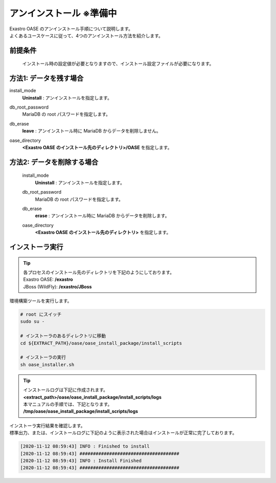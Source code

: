 =========================
アンインストール ※準備中
=========================

| Exastro OASE のアンインストール手順について説明します。
| よくあるユースケースに従って、4つのアンインストール方法を紹介します。


前提条件
========

 インストール時の設定値が必要となりますので、インストール設定ファイルが必要になります。


方法1: データを残す場合
============================

install_mode
  | **Uninstall** : アンインストールを指定します。

db_root_password
  | MariaDB の root パスワードを指定します。

db_erase
  | **leave** : アンインストール時に MariaDB からデータを削除しません。

oase_directory
  | **<Exastro OASE のインストール先のディレクトリ>/OASE** を指定します。 


方法2: データを削除する場合
============================

 install_mode
  | **Uninstall** : アンインストールを指定します。

 db_root_password
  | MariaDB の root パスワードを指定します。

 db_erase
  | **erase** : アンインストール時に MariaDB からデータを削除します。

 oase_directory
  | **<Exastro OASE のインストール先のディレクトリ>** を指定します。 


インストーラ実行
================

.. tip::
   | 各プロセスのインストール先のディレクトリを下記のようにしております。
   | Exastro OASE: **/exastro**
   | JBoss (WildFly): **/exastro/JBoss**

| 環境構築ツールを実行します。

.. code-block:: bash
   
   # root にスイッチ
   sudo su -
   
   # インストーラのあるディレクトリに移動
   cd ${EXTRACT_PATH}/oase/oase_install_package/install_scripts

   # インストーラの実行
   sh oase_installer.sh

.. tip::
   | インストールログは下記に作成されます。
   | **<extract_path>/oase/oase_install_package/install_scripts/logs**
   | 本マニュアルの手順では、下記となります。
   | **/tmp/oase/oase_install_package/install_scripts/logs**


| インストーラ実行結果を確認します。
| 標準出力、または、インストールログに下記のように表示された場合はインストールが正常に完了しております。

.. code-block:: text

   [2020-11-12 08:59:43] INFO : Finished to install
   [2020-11-12 08:59:43] #####################################
   [2020-11-12 08:59:43] INFO : Install Finished
   [2020-11-12 08:59:43] #####################################
